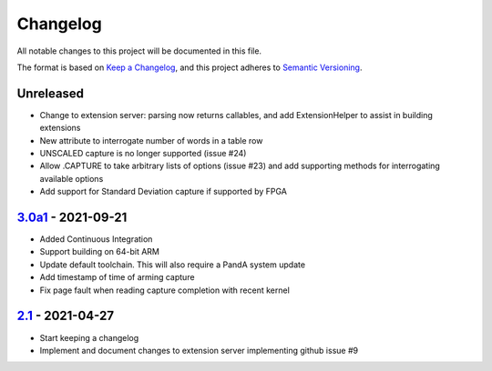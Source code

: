 Changelog
=========

All notable changes to this project will be documented in this file.

The format is based on `Keep a Changelog
<https://keepachangelog.com/en/1.0.0/>`_, and this project adheres to `Semantic
Versioning <https://semver.org/spec/v2.0.0.html>`_.

Unreleased
----------

- Change to extension server: parsing now returns callables, and add
  ExtensionHelper to assist in building extensions
- New attribute to interrogate number of words in a table row
- UNSCALED capture is no longer supported (issue #24)
- Allow .CAPTURE to take arbitrary lists of options (issue #23) and add
  supporting methods for interrogating available options
- Add support for Standard Deviation capture if supported by FPGA

3.0a1_ - 2021-09-21
-------------------

- Added Continuous Integration
- Support building on 64-bit ARM
- Update default toolchain.  This will also require a PandA system update
- Add timestamp of time of arming capture
- Fix page fault when reading capture completion with recent kernel

2.1_ - 2021-04-27
-------------------

- Start keeping a changelog
- Implement and document changes to extension server implementing github issue
  #9


.. _Unreleased: https://github.com/PandABlocks/PandABlocks-FPGA
.. _3.0a1: ../../compare/2.1...3.0a1
.. _2.1: ../../releases/tag/2.1
